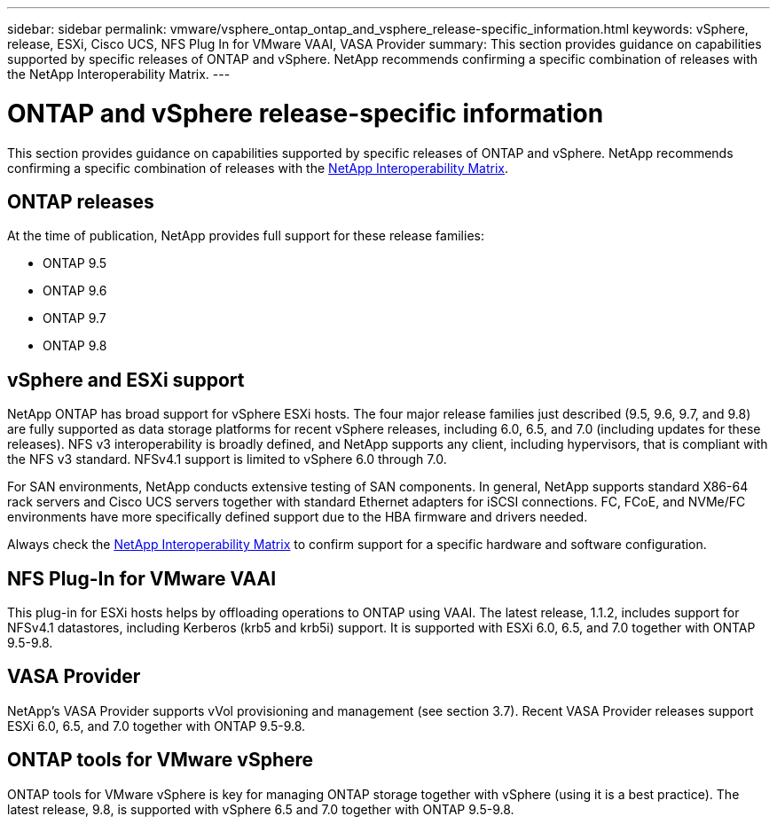 ---
sidebar: sidebar
permalink: vmware/vsphere_ontap_ontap_and_vsphere_release-specific_information.html
keywords: vSphere, release, ESXi, Cisco UCS, NFS Plug In for VMware VAAI, VASA Provider
summary: This section provides guidance on capabilities supported by specific releases of ONTAP and vSphere. NetApp recommends confirming a specific combination of releases with the NetApp Interoperability Matrix.
---

= ONTAP and vSphere release-specific information
:hardbreaks:
:nofooter:
:icons: font
:linkattrs:
:imagesdir: ./../media/

//
// This file was created with NDAC Version 2.0 (August 17, 2020)
//
// 2021-02-16 10:32:05.368724
//

[.lead]
This section provides guidance on capabilities supported by specific releases of ONTAP and vSphere. NetApp recommends confirming a specific combination of releases with the http://mysupport.netapp.com/matrix/[NetApp Interoperability Matrix^].

== ONTAP releases

At the time of publication, NetApp provides full support for these release families:

* ONTAP 9.5
* ONTAP 9.6
* ONTAP 9.7
* ONTAP 9.8

== vSphere and ESXi support

NetApp ONTAP has broad support for vSphere ESXi hosts. The four major release families just described (9.5, 9.6, 9.7, and 9.8) are fully supported as data storage platforms for recent vSphere releases, including 6.0, 6.5, and 7.0 (including updates for these releases). NFS v3 interoperability is broadly defined, and NetApp supports any client, including hypervisors, that is compliant with the NFS v3 standard. NFSv4.1 support is limited to vSphere 6.0 through 7.0.

For SAN environments, NetApp conducts extensive testing of SAN components. In general, NetApp supports standard X86-64 rack servers and Cisco UCS servers together with standard Ethernet adapters for iSCSI connections. FC, FCoE, and NVMe/FC environments have more specifically defined support due to the HBA firmware and drivers needed.

Always check the http://mysupport.netapp.com/matrix/[NetApp Interoperability Matrix^] to confirm support for a specific hardware and software configuration.

== NFS Plug-In for VMware VAAI

This plug-in for ESXi hosts helps by offloading operations to ONTAP using VAAI. The latest release, 1.1.2, includes support for NFSv4.1 datastores, including Kerberos (krb5 and krb5i) support. It is supported with ESXi 6.0, 6.5, and 7.0 together with ONTAP 9.5-9.8.

== VASA Provider

NetApp’s VASA Provider supports vVol provisioning and management (see section 3.7). Recent VASA Provider releases support ESXi 6.0, 6.5, and 7.0 together with ONTAP 9.5-9.8.

== ONTAP tools for VMware vSphere

ONTAP tools for VMware vSphere is key for managing ONTAP storage together with vSphere (using it is a best practice). The latest release, 9.8, is supported with vSphere 6.5 and 7.0 together with ONTAP 9.5-9.8.
